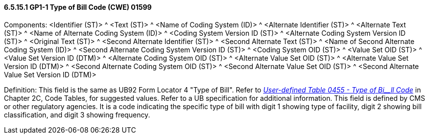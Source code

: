 ==== 6.5.15.1 GP1-1 Type of Bill Code (CWE) 01599

Components: <Identifier (ST)> ^ <Text (ST)> ^ <Name of Coding System (ID)> ^ <Alternate Identifier (ST)> ^ <Alternate Text (ST)> ^ <Name of Alternate Coding System (ID)> ^ <Coding System Version ID (ST)> ^ <Alternate Coding System Version ID (ST)> ^ <Original Text (ST)> ^ <Second Alternate Identifier (ST)> ^ <Second Alternate Text (ST)> ^ <Name of Second Alternate Coding System (ID)> ^ <Second Alternate Coding System Version ID (ST)> ^ <Coding System OID (ST)> ^ <Value Set OID (ST)> ^ <Value Set Version ID (DTM)> ^ <Alternate Coding System OID (ST)> ^ <Alternate Value Set OID (ST)> ^ <Alternate Value Set Version ID (DTM)> ^ <Second Alternate Coding System OID (ST)> ^ <Second Alternate Value Set OID (ST)> ^ <Second Alternate Value Set Version ID (DTM)>

Definition: This field is the same as UB92 Form Locator 4 "Type of Bill". Refer to file:///E:\V2\V29_CH02C_Tables.docx#HL70455[_Us__er-defi__ned Table_ _0455 - Type_ _of Bi__ll Code_] in Chapter 2C, Code Tables, for suggested values. Refer to a UB specification for additional information. This field is defined by CMS or other regulatory agencies. It is a code indicating the specific type of bill with digit 1 showing type of facility, digit 2 showing bill classification, and digit 3 showing frequency.

